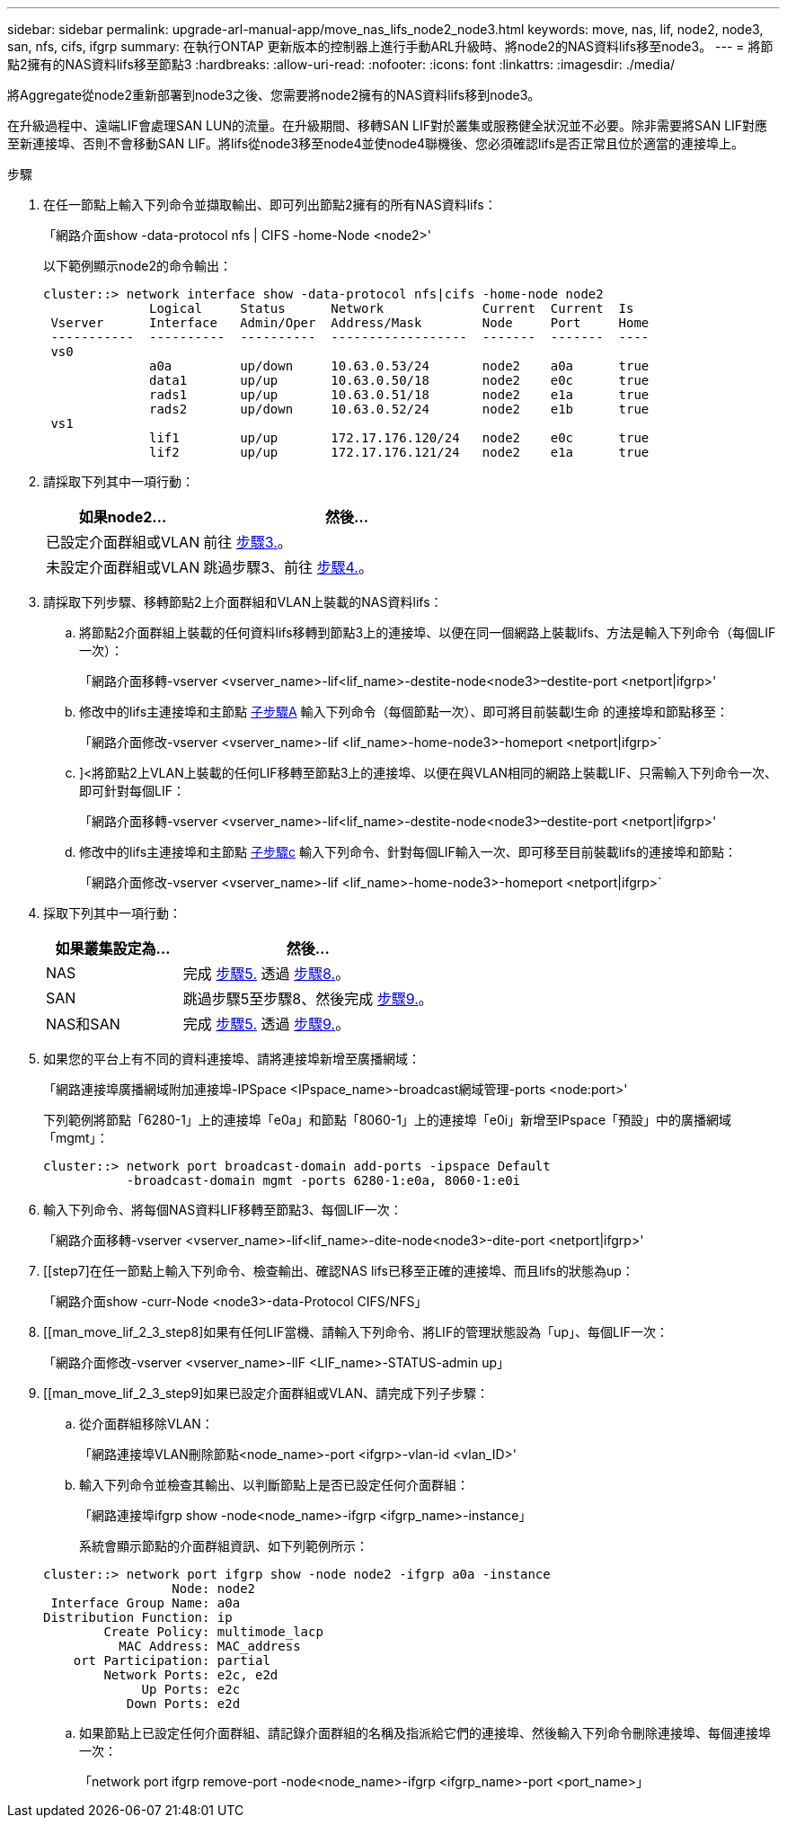 ---
sidebar: sidebar 
permalink: upgrade-arl-manual-app/move_nas_lifs_node2_node3.html 
keywords: move, nas, lif, node2, node3, san, nfs, cifs, ifgrp 
summary: 在執行ONTAP 更新版本的控制器上進行手動ARL升級時、將node2的NAS資料lifs移至node3。 
---
= 將節點2擁有的NAS資料lifs移至節點3
:hardbreaks:
:allow-uri-read: 
:nofooter: 
:icons: font
:linkattrs: 
:imagesdir: ./media/


[role="lead"]
將Aggregate從node2重新部署到node3之後、您需要將node2擁有的NAS資料lifs移到node3。

在升級過程中、遠端LIF會處理SAN LUN的流量。在升級期間、移轉SAN LIF對於叢集或服務健全狀況並不必要。除非需要將SAN LIF對應至新連接埠、否則不會移動SAN LIF。將lifs從node3移至node4並使node4聯機後、您必須確認lifs是否正常且位於適當的連接埠上。

.步驟
. [[step1]]在任一節點上輸入下列命令並擷取輸出、即可列出節點2擁有的所有NAS資料lifs：
+
「網路介面show -data-protocol nfs | CIFS -home-Node <node2>'

+
以下範例顯示node2的命令輸出：

+
[listing]
----
cluster::> network interface show -data-protocol nfs|cifs -home-node node2
              Logical     Status      Network             Current  Current  Is
 Vserver      Interface   Admin/Oper  Address/Mask        Node     Port     Home
 -----------  ----------  ----------  ------------------  -------  -------  ----
 vs0
              a0a         up/down     10.63.0.53/24       node2    a0a      true
              data1       up/up       10.63.0.50/18       node2    e0c      true
              rads1       up/up       10.63.0.51/18       node2    e1a      true
              rads2       up/down     10.63.0.52/24       node2    e1b      true
 vs1
              lif1        up/up       172.17.176.120/24   node2    e0c      true
              lif2        up/up       172.17.176.121/24   node2    e1a      true
----
. [[step2]]請採取下列其中一項行動：
+
[cols="35,65"]
|===
| 如果node2... | 然後... 


| 已設定介面群組或VLAN | 前往 <<man_move_lif_2_3_step3,步驟3.>>。 


| 未設定介面群組或VLAN | 跳過步驟3、前往 <<man_move_lif_2_3_step4,步驟4.>>。 
|===
. [[man_move_lif_2_3_step3]]請採取下列步驟、移轉節點2上介面群組和VLAN上裝載的NAS資料lifs：
+
.. [[man_move_lif_2_3_substepa]]將節點2介面群組上裝載的任何資料lifs移轉到節點3上的連接埠、以便在同一個網路上裝載lifs、方法是輸入下列命令（每個LIF一次）：
+
「網路介面移轉-vserver <vserver_name>-lif<lif_name>-destite-node<node3>–destite-port <netport|ifgrp>'

.. 修改中的lifs主連接埠和主節點 <<man_move_lif_2_3_substepa,子步驟A>> 輸入下列命令（每個節點一次）、即可將目前裝載l生命 的連接埠和節點移至：
+
「網路介面修改-vserver <vserver_name>-lif <lif_name>-home-node3>-homeport <netport|ifgrp>`

.. [[man_move_lif_2_3_substepc]]]<將節點2上VLAN上裝載的任何LIF移轉至節點3上的連接埠、以便在與VLAN相同的網路上裝載LIF、只需輸入下列命令一次、即可針對每個LIF：
+
「網路介面移轉-vserver <vserver_name>-lif<lif_name>-destite-node<node3>–destite-port <netport|ifgrp>'

.. 修改中的lifs主連接埠和主節點 <<man_move_lif_2_3_substepc,子步驟c>> 輸入下列命令、針對每個LIF輸入一次、即可移至目前裝載lifs的連接埠和節點：
+
「網路介面修改-vserver <vserver_name>-lif <lif_name>-home-node3>-homeport <netport|ifgrp>`



. [[man_move_lif_2_3_step4]]採取下列其中一項行動：
+
[cols="35,65"]
|===
| 如果叢集設定為... | 然後... 


| NAS | 完成 <<man_move_lif_2_3_step5,步驟5.>> 透過 <<man_move_lif_2_3_step8,步驟8.>>。 


| SAN | 跳過步驟5至步驟8、然後完成 <<man_move_lif_2_3_step9,步驟9.>>。 


| NAS和SAN | 完成 <<man_move_lif_2_3_step5,步驟5.>> 透過 <<man_move_lif_2_3_step9,步驟9.>>。 
|===
. [[man_move_lif_2_3_step5]]如果您的平台上有不同的資料連接埠、請將連接埠新增至廣播網域：
+
「網路連接埠廣播網域附加連接埠-IPSpace <IPspace_name>-broadcast網域管理-ports <node:port>'

+
下列範例將節點「6280-1」上的連接埠「e0a」和節點「8060-1」上的連接埠「e0i」新增至IPspace「預設」中的廣播網域「mgmt」：

+
[listing]
----
cluster::> network port broadcast-domain add-ports -ipspace Default
           -broadcast-domain mgmt -ports 6280-1:e0a, 8060-1:e0i
----
. [[step6]]輸入下列命令、將每個NAS資料LIF移轉至節點3、每個LIF一次：
+
「網路介面移轉-vserver <vserver_name>-lif<lif_name>-dite-node<node3>-dite-port <netport|ifgrp>'

. [[step7]在任一節點上輸入下列命令、檢查輸出、確認NAS lifs已移至正確的連接埠、而且lifs的狀態為up：
+
「網路介面show -curr-Node <node3>-data-Protocol CIFS/NFS」

. [[man_move_lif_2_3_step8]如果有任何LIF當機、請輸入下列命令、將LIF的管理狀態設為「up」、每個LIF一次：
+
「網路介面修改-vserver <vserver_name>-lIF <LIF_name>-STATUS-admin up」

. [[man_move_lif_2_3_step9]如果已設定介面群組或VLAN、請完成下列子步驟：
+
.. 從介面群組移除VLAN：
+
「網路連接埠VLAN刪除節點<node_name>-port <ifgrp>-vlan-id <vlan_ID>'

.. 輸入下列命令並檢查其輸出、以判斷節點上是否已設定任何介面群組：
+
「網路連接埠ifgrp show -node<node_name>-ifgrp <ifgrp_name>-instance」

+
系統會顯示節點的介面群組資訊、如下列範例所示：

+
[listing]
----
cluster::> network port ifgrp show -node node2 -ifgrp a0a -instance
                 Node: node2
 Interface Group Name: a0a
Distribution Function: ip
        Create Policy: multimode_lacp
          MAC Address: MAC_address
    ort Participation: partial
        Network Ports: e2c, e2d
             Up Ports: e2c
           Down Ports: e2d
----
.. 如果節點上已設定任何介面群組、請記錄介面群組的名稱及指派給它們的連接埠、然後輸入下列命令刪除連接埠、每個連接埠一次：
+
「network port ifgrp remove-port -node<node_name>-ifgrp <ifgrp_name>-port <port_name>」




